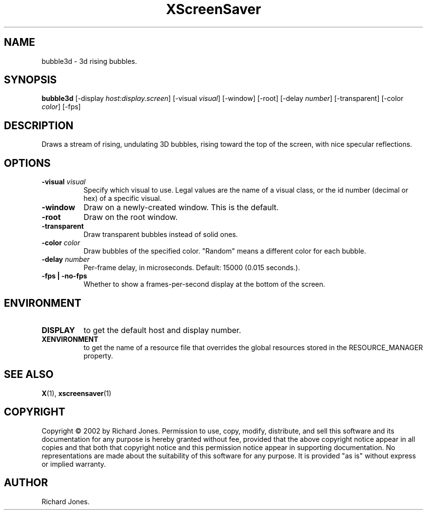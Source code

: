 .TH XScreenSaver 1 "4.24 (21-Oct-2005)" "X Version 11"
.SH NAME
bubble3d - 3d rising bubbles.
.SH SYNOPSIS
.B bubble3d
[\-display \fIhost:display.screen\fP]
[\-visual \fIvisual\fP]
[\-window]
[\-root]
[\-delay \fInumber\fP]
[\-transparent]
[\-color \fIcolor\fP]
[\-fps]
.SH DESCRIPTION
Draws a stream of rising, undulating 3D bubbles, rising toward the top of
the screen, with nice specular reflections.
.SH OPTIONS
.TP 8
.B \-visual \fIvisual\fP
Specify which visual to use.  Legal values are the name of a visual class,
or the id number (decimal or hex) of a specific visual.
.TP 8
.B \-window
Draw on a newly-created window.  This is the default.
.TP 8
.B \-root
Draw on the root window.
.TP 8
.B \-transparent
Draw transparent bubbles instead of solid ones.
.TP 8
.B \-color \fIcolor\fP
Draw bubbles of the specified color.  "Random" means a different color
for each bubble.
.TP 8
.B \-delay \fInumber\fP
Per-frame delay, in microseconds.  Default: 15000 (0.015 seconds.).
.TP 8
.B \-fps | \-no-fps
Whether to show a frames-per-second display at the bottom of the screen.
.SH ENVIRONMENT
.PP
.TP 8
.B DISPLAY
to get the default host and display number.
.TP 8
.B XENVIRONMENT
to get the name of a resource file that overrides the global resources
stored in the RESOURCE_MANAGER property.
.SH SEE ALSO
.BR X (1),
.BR xscreensaver (1)
.SH COPYRIGHT
Copyright \(co 2002 by Richard Jones.  Permission to use, copy, modify, 
distribute, and sell this software and its documentation for any purpose is 
hereby granted without fee, provided that the above copyright notice appear 
in all copies and that both that copyright notice and this permission notice
appear in supporting documentation.  No representations are made about the 
suitability of this software for any purpose.  It is provided "as is" without
express or implied warranty.
.SH AUTHOR
Richard Jones.
